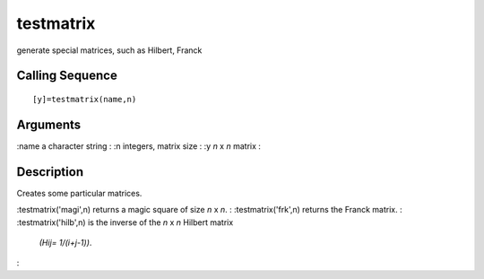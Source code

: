 


testmatrix
==========

generate special matrices, such as Hilbert, Franck



Calling Sequence
~~~~~~~~~~~~~~~~


::

    [y]=testmatrix(name,n)




Arguments
~~~~~~~~~

:name a character string
: :n integers, matrix size
: :y `n` x `n` matrix
:



Description
~~~~~~~~~~~

Creates some particular matrices.

:testmatrix('magi',n) returns a magic square of size `n` x `n`.
: :testmatrix('frk',n) returns the Franck matrix.
: :testmatrix('hilb',n) is the inverse of the `n` x `n` Hilbert matrix
  `(Hij= 1/(i+j-1))`.
:



